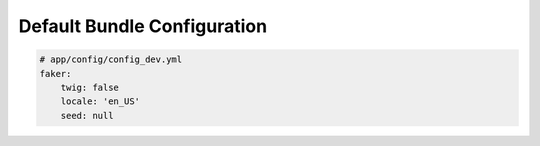 Default Bundle Configuration
==========================

.. code-block:: yaml

    # app/config/config_dev.yml
    faker:
        twig: false
        locale: 'en_US'
        seed: null
